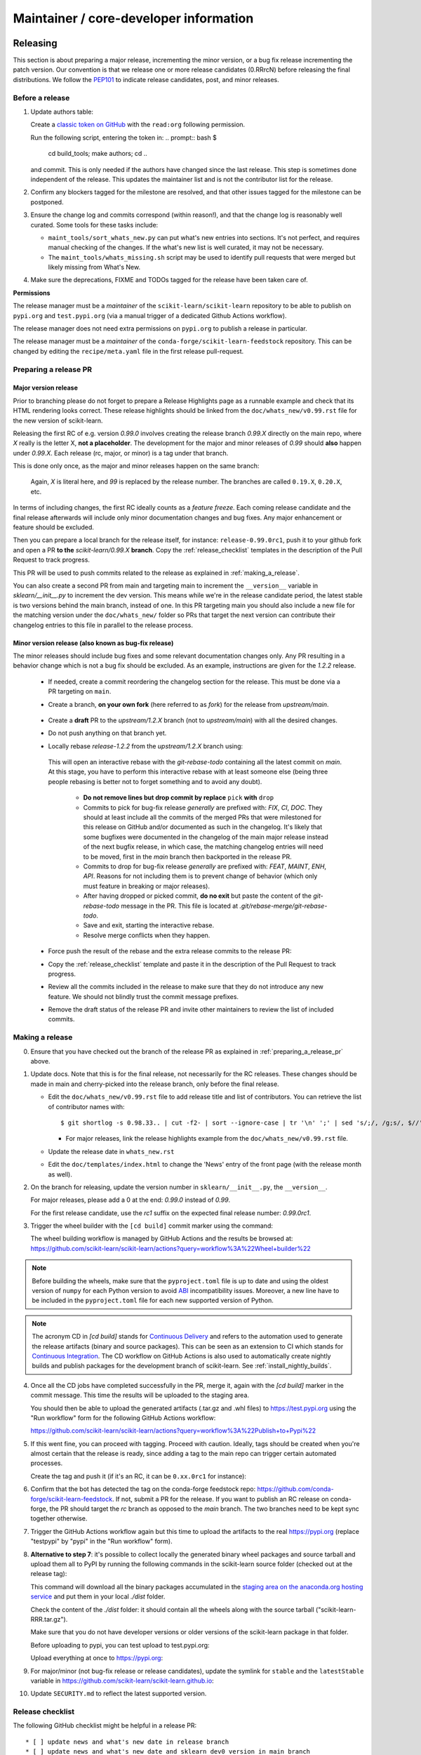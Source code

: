 Maintainer / core-developer information
========================================


Releasing
---------

This section is about preparing a major release, incrementing the minor
version, or a bug fix release incrementing the patch version. Our convention is
that we release one or more release candidates (0.RRrcN) before releasing the
final distributions. We follow the `PEP101
<https://www.python.org/dev/peps/pep-0101/>`_ to indicate release candidates,
post, and minor releases.

Before a release
................

1. Update authors table:

   Create a `classic token on GitHub <https://github.com/settings/tokens/new>`_
   with the ``read:org`` following permission.

   Run the following script, entering the token in:
   .. prompt:: bash $

       cd build_tools; make authors; cd ..

   and commit. This is only needed if the authors have changed since the last
   release. This step is sometimes done independent of the release. This
   updates the maintainer list and is not the contributor list for the release.

2. Confirm any blockers tagged for the milestone are resolved, and that other
   issues tagged for the milestone can be postponed.

3. Ensure the change log and commits correspond (within reason!), and that the
   change log is reasonably well curated. Some tools for these tasks include:

   - ``maint_tools/sort_whats_new.py`` can put what's new entries into
     sections. It's not perfect, and requires manual checking of the changes.
     If the what's new list is well curated, it may not be necessary.

   - The ``maint_tools/whats_missing.sh`` script may be used to identify pull
     requests that were merged but likely missing from What's New.

4. Make sure the deprecations, FIXME and TODOs tagged for the release have
   been taken care of.

**Permissions**

The release manager must be a *maintainer* of the ``scikit-learn/scikit-learn``
repository to be able to publish on ``pypi.org`` and ``test.pypi.org``
(via a manual trigger of a dedicated Github Actions workflow).

The release manager does not need extra permissions on ``pypi.org`` to publish a
release in particular.

The release manager must be a *maintainer* of the ``conda-forge/scikit-learn-feedstock``
repository. This can be changed by editing the ``recipe/meta.yaml`` file in the
first release pull-request.

.. _preparing_a_release_pr:

Preparing a release PR
......................

Major version release
~~~~~~~~~~~~~~~~~~~~~

Prior to branching please do not forget to prepare a Release Highlights page as
a runnable example and check that its HTML rendering looks correct. These
release highlights should be linked from the ``doc/whats_new/v0.99.rst`` file
for the new version of scikit-learn.

Releasing the first RC of e.g. version `0.99.0` involves creating the release
branch `0.99.X` directly on the main repo, where `X` really is the letter X,
**not a placeholder**. The development for the major and minor releases of `0.99`
should **also** happen under `0.99.X`. Each release (rc, major, or minor) is a
tag under that branch.

This is done only once, as the major and minor releases happen on the same
branch:

   .. prompt:: bash $

     # Assuming upstream is an alias for the main scikit-learn repo:
     git fetch upstream main
     git checkout upstream/main
     git checkout -b 0.99.X
     git push --set-upstream upstream 0.99.X

   Again, `X` is literal here, and `99` is replaced by the release number.
   The branches are called ``0.19.X``, ``0.20.X``, etc.

In terms of including changes, the first RC ideally counts as a *feature
freeze*. Each coming release candidate and the final release afterwards will
include only minor documentation changes and bug fixes. Any major enhancement
or feature should be excluded.

Then you can prepare a local branch for the release itself, for instance:
``release-0.99.0rc1``, push it to your github fork and open a PR **to the**
`scikit-learn/0.99.X` **branch**. Copy the :ref:`release_checklist` templates
in the description of the Pull Request to track progress.

This PR will be used to push commits related to the release as explained in
:ref:`making_a_release`.

You can also create a second PR from main and targeting main to increment
the ``__version__`` variable in `sklearn/__init__.py` to increment the dev
version. This means while we're in the release candidate period, the latest
stable is two versions behind the main branch, instead of one. In this PR
targeting main you should also include a new file for the matching version
under the ``doc/whats_new/`` folder so PRs that target the next version can
contribute their changelog entries to this file in parallel to the release
process.

Minor version release (also known as bug-fix release)
~~~~~~~~~~~~~~~~~~~~~~~~~~~~~~~~~~~~~~~~~~~~~~~~~~~~~

The minor releases should include bug fixes and some relevant documentation
changes only. Any PR resulting in a behavior change which is not a bug fix
should be excluded. As an example, instructions are given for the `1.2.2` release.

 - If needed, create a commit reordering the changelog section for the release.
   This must be done via a PR targeting on ``main``.

 - Create a branch, **on your own fork** (here referred to as `fork`) for the release
   from `upstream/main`.

    .. prompt:: bash $

        git fetch upstream/main
        git checkout -b release-1.2.2 upstream/main
        git push -u fork release-1.2.2:release-1.2.2

 - Create a **draft** PR to the `upstream/1.2.X` branch (not to `upstream/main`)
   with all the desired changes.

 - Do not push anything on that branch yet.

 - Locally rebase `release-1.2.2` from the `upstream/1.2.X` branch using:

    .. prompt:: bash $

        git rebase -i upstream/1.2.X

   This will open an interactive rebase with the `git-rebase-todo` containing all
   the latest commit on `main`. At this stage, you have to perform
   this interactive rebase with at least someone else (being three people rebasing
   is better not to forget something and to avoid any doubt).

     - **Do not remove lines but drop commit by replace** ``pick`` **with** ``drop``

     - Commits to pick for bug-fix release *generally* are prefixed with: `FIX`, `CI`,
       `DOC`. They should at least include all the commits of the merged PRs
       that were milestoned for this release on GitHub and/or documented as such in
       the changelog. It's likely that some bugfixes were documented in the
       changelog of the main major release instead of the next bugfix release,
       in which case, the matching changelog entries will need to be moved,
       first in the `main` branch then backported in the release PR.

     - Commits to drop for bug-fix release *generally* are prefixed with: `FEAT`,
       `MAINT`, `ENH`, `API`. Reasons for not including them is to prevent change of
       behavior (which only must feature in breaking or major releases).

     - After having dropped or picked commit, **do no exit** but paste the content
       of the `git-rebase-todo` message in the PR.
       This file is located at `.git/rebase-merge/git-rebase-todo`.

     - Save and exit, starting the interactive rebase.

     - Resolve merge conflicts when they happen.

 - Force push the result of the rebase and the extra release commits to the release PR:

   .. prompt:: bash $

       git push -f fork release-1.2.2:release-1.2.2

 - Copy the :ref:`release_checklist` template and paste it in the description of the
   Pull Request to track progress.

 - Review all the commits included in the release to make sure that they do not
   introduce any new feature. We should not blindly trust the commit message prefixes.

 - Remove the draft status of the release PR and invite other maintainers to review the
   list of included commits.

.. _making_a_release:

Making a release
................

0. Ensure that you have checked out the branch of the release PR as explained
   in :ref:`preparing_a_release_pr` above.

1. Update docs. Note that this is for the final release, not necessarily for
   the RC releases. These changes should be made in main and cherry-picked
   into the release branch, only before the final release.

   - Edit the ``doc/whats_new/v0.99.rst`` file to add release title and list of
     contributors.
     You can retrieve the list of contributor names with:

     ::

       $ git shortlog -s 0.98.33.. | cut -f2- | sort --ignore-case | tr '\n' ';' | sed 's/;/, /g;s/, $//' | fold -s

     - For major releases, link the release highlights example from the ``doc/whats_new/v0.99.rst`` file.

   - Update the release date in ``whats_new.rst``

   - Edit the ``doc/templates/index.html`` to change the 'News' entry of the
     front page (with the release month as well).

2. On the branch for releasing, update the version number in
   ``sklearn/__init__.py``, the ``__version__``.

   For major releases, please add a 0 at the end: `0.99.0` instead of `0.99`.

   For the first release candidate, use the `rc1` suffix on the expected final
   release number: `0.99.0rc1`.

3. Trigger the wheel builder with the ``[cd build]`` commit marker using
   the command:

   .. prompt:: bash $

    git commit --allow-empty -m "Trigger wheel builder workflow: [cd build]"

   The wheel building workflow is managed by GitHub Actions and the results be browsed at:
   https://github.com/scikit-learn/scikit-learn/actions?query=workflow%3A%22Wheel+builder%22

.. note::

  Before building the wheels, make sure that the ``pyproject.toml`` file is
  up to date and using the oldest version of ``numpy`` for each Python version
  to avoid `ABI <https://en.wikipedia.org/wiki/Application_binary_interface>`_
  incompatibility issues. Moreover, a new line have to be included in the
  ``pyproject.toml`` file for each new supported version of Python.

.. note::

  The acronym CD in `[cd build]` stands for `Continuous Delivery
  <https://en.wikipedia.org/wiki/Continuous_delivery>`_ and refers to the
  automation used to generate the release artifacts (binary and source
  packages). This can be seen as an extension to CI which stands for
  `Continuous Integration
  <https://en.wikipedia.org/wiki/Continuous_integration>`_. The CD workflow on
  GitHub Actions is also used to automatically create nightly builds and
  publish packages for the development branch of scikit-learn. See
  :ref:`install_nightly_builds`.

4. Once all the CD jobs have completed successfully in the PR, merge it,
   again with the `[cd build]` marker in the commit message. This time
   the results will be uploaded to the staging area.

   You should then be able to upload the generated artifacts (.tar.gz and .whl
   files) to https://test.pypi.org using the "Run workflow" form for the
   following GitHub Actions workflow:

   https://github.com/scikit-learn/scikit-learn/actions?query=workflow%3A%22Publish+to+Pypi%22

5. If this went fine, you can proceed with tagging. Proceed with caution.
   Ideally, tags should be created when you're almost certain that the release
   is ready, since adding a tag to the main repo can trigger certain automated
   processes.

   Create the tag and push it (if it's an RC, it can be ``0.xx.0rc1`` for
   instance):

   .. prompt:: bash $

     git tag -a 0.99.0  # in the 0.99.X branch
     git push git@github.com:scikit-learn/scikit-learn.git 0.99.0

6. Confirm that the bot has detected the tag on the conda-forge feedstock repo:
   https://github.com/conda-forge/scikit-learn-feedstock. If not, submit a PR for the
   release. If you want to publish an RC release on conda-forge, the PR should target
   the `rc` branch as opposed to the `main` branch. The two branches need to be kept
   sync together otherwise.

7. Trigger the GitHub Actions workflow again but this time to upload the artifacts
   to the real https://pypi.org (replace "testpypi" by "pypi" in the "Run
   workflow" form).

8. **Alternative to step 7**: it's possible to collect locally the generated binary
   wheel packages and source tarball and upload them all to PyPI by running the
   following commands in the scikit-learn source folder (checked out at the
   release tag):

   .. prompt:: bash $

       rm -r dist
       pip install -U wheelhouse_uploader twine
       python -m wheelhouse_uploader fetch \
         --version 0.99.0 \
         --local-folder dist \
         scikit-learn \
         https://pypi.anaconda.org/scikit-learn-wheels-staging/simple/scikit-learn/

   This command will download all the binary packages accumulated in the
   `staging area on the anaconda.org hosting service
   <https://anaconda.org/scikit-learn-wheels-staging/scikit-learn/files>`_ and
   put them in your local `./dist` folder.

   Check the content of the `./dist` folder: it should contain all the wheels
   along with the source tarball ("scikit-learn-RRR.tar.gz").

   Make sure that you do not have developer versions or older versions of
   the scikit-learn package in that folder.

   Before uploading to pypi, you can test upload to test.pypi.org:

   .. prompt:: bash $

       twine upload --verbose --repository-url https://test.pypi.org/legacy/ dist/*

   Upload everything at once to https://pypi.org:

   .. prompt:: bash $

       twine upload dist/*

9. For major/minor (not bug-fix release or release candidates), update the symlink for
   ``stable`` and the ``latestStable`` variable in
   https://github.com/scikit-learn/scikit-learn.github.io:

   .. prompt:: bash $

       cd /tmp
       git clone --depth 1 --no-checkout git@github.com:scikit-learn/scikit-learn.github.io.git
       cd scikit-learn.github.io
       echo stable > .git/info/sparse-checkout
       git checkout main
       rm stable
       ln -s 0.999 stable
       sed -i "s/latestStable = '.*/latestStable = '0.999';/" versionwarning.js
       git add stable versionwarning.js
       git commit -m "Update stable to point to 0.999"
       git push origin main

10. Update ``SECURITY.md`` to reflect the latest supported version.

.. _release_checklist:

Release checklist
.................

The following GitHub checklist might be helpful in a release PR::

    * [ ] update news and what's new date in release branch
    * [ ] update news and what's new date and sklearn dev0 version in main branch
    * [ ] check that the wheels for the release can be built successfully
    * [ ] merge the PR with `[cd build]` commit message to upload wheels to the staging repo
    * [ ] upload the wheels and source tarball to https://test.pypi.org
    * [ ] create tag on the main github repo
    * [ ] confirm bot detected at
      https://github.com/conda-forge/scikit-learn-feedstock and wait for merge
    * [ ] upload the wheels and source tarball to PyPI
    * [ ] https://github.com/scikit-learn/scikit-learn/releases publish (except for RC)
    * [ ] announce on mailing list and on Twitter, and LinkedIn
    * [ ] update symlink for stable in
      https://github.com/scikit-learn/scikit-learn.github.io (only major/minor)
    * [ ] update SECURITY.md in main branch (except for RC)

Merging Pull Requests
---------------------

Individual commits are squashed when a Pull Request (PR) is merged on Github.
Before merging,

- the resulting commit title can be edited if necessary. Note
  that this will rename the PR title by default.
- the detailed description, containing the titles of all the commits, can
  be edited or deleted.
- for PRs with multiple code contributors care must be taken to keep
  the `Co-authored-by: name <name@example.com>` tags in the detailed
  description. This will mark the PR as having `multiple co-authors
  <https://help.github.com/en/github/committing-changes-to-your-project/creating-a-commit-with-multiple-authors>`_.
  Whether code contributions are significanly enough to merit co-authorship is
  left to the maintainer's discretion, same as for the "what's new" entry.


The scikit-learn.org web site
-----------------------------

The scikit-learn web site (https://scikit-learn.org) is hosted at GitHub,
but should rarely be updated manually by pushing to the
https://github.com/scikit-learn/scikit-learn.github.io repository. Most
updates can be made by pushing to master (for /dev) or a release branch
like 0.99.X, from which Circle CI builds and uploads the documentation
automatically.

Travis Cron jobs
----------------

From `<https://docs.travis-ci.com/user/cron-jobs>`_: Travis CI cron jobs work
similarly to the cron utility, they run builds at regular scheduled intervals
independently of whether any commits were pushed to the repository. Cron jobs
always fetch the most recent commit on a particular branch and build the project
at that state. Cron jobs can run daily, weekly or monthly, which in practice
means up to an hour after the selected time span, and you cannot set them to run
at a specific time.

For scikit-learn, Cron jobs are used for builds that we do not want to run in
each PR. As an example the build with the dev versions of numpy and scipy is
run as a Cron job. Most of the time when this numpy-dev build fail, it is
related to a numpy change and not a scikit-learn one, so it would not make sense
to blame the PR author for the Travis failure.

The definition of what gets run in the Cron job is done in the .travis.yml
config file, exactly the same way as the other Travis jobs. We use a ``if: type
= cron`` filter in order for the build to be run only in Cron jobs.

The branch targeted by the Cron job and the frequency of the Cron job is set
via the web UI at https://www.travis-ci.org/scikit-learn/scikit-learn/settings.

Experimental features
---------------------

The :mod:`sklearn.experimental` module was introduced in 0.21 and contains
experimental features / estimators that are subject to change without
deprecation cycle.

To create an experimental module, you can just copy and modify the content of
`enable_hist_gradient_boosting.py
<https://github.com/scikit-learn/scikit-learn/blob/c9c89cfc85dd8dfefd7921c16c87327d03140a06/sklearn/experimental/enable_hist_gradient_boosting.py>`__,
or
`enable_iterative_imputer.py
<https://github.com/scikit-learn/scikit-learn/blob/c9c89cfc85dd8dfefd7921c16c87327d03140a06/sklearn/experimental/enable_iterative_imputer.py>`_.

.. note::

  These are permalink as in 0.24, where these estimators are still
  experimental. They might be stable at the time of reading - hence the
  permalink. See below for instructions on the transition from experimental
  to stable.

Note that the public import path must be to a public subpackage (like
``sklearn/ensemble`` or ``sklearn/impute``), not just a ``.py`` module.
Also, the (private) experimental features that are imported must be in a
submodule/subpackage of the public subpackage, e.g.
``sklearn/ensemble/_hist_gradient_boosting/`` or
``sklearn/impute/_iterative.py``. This is needed so that pickles still work
in the future when the features aren't experimental anymore.

To avoid type checker (e.g. mypy) errors a direct import of experimental
estimators should be done in the parent module, protected by the
``if typing.TYPE_CHECKING`` check. See `sklearn/ensemble/__init__.py
<https://github.com/scikit-learn/scikit-learn/blob/c9c89cfc85dd8dfefd7921c16c87327d03140a06/sklearn/ensemble/__init__.py>`_,
or `sklearn/impute/__init__.py
<https://github.com/scikit-learn/scikit-learn/blob/c9c89cfc85dd8dfefd7921c16c87327d03140a06/sklearn/impute/__init__.py>`_
for an example.

Please also write basic tests following those in
`test_enable_hist_gradient_boosting.py
<https://github.com/scikit-learn/scikit-learn/blob/c9c89cfc85dd8dfefd7921c16c87327d03140a06/sklearn/experimental/tests/test_enable_hist_gradient_boosting.py>`__.


Make sure every user-facing code you write explicitly mentions that the feature
is experimental, and add a ``# noqa`` comment to avoid pep8-related warnings::

    # To use this experimental feature, we need to explicitly ask for it:
    from sklearn.experimental import enable_hist_gradient_boosting  # noqa
    from sklearn.ensemble import HistGradientBoostingRegressor

For the docs to render properly, please also import
``enable_my_experimental_feature`` in ``doc/conf.py``, else sphinx won't be
able to import the corresponding modules. Note that using ``from
sklearn.experimental import *`` **does not work**.

Note that some experimental classes / functions are not included in the
:mod:`sklearn.experimental` module: ``sklearn.datasets.fetch_openml``.

Once the feature become stable, remove all `enable_my_experimental_feature`
in the scikit-learn code (even feature highlights etc.) and make the
`enable_my_experimental_feature` a no-op that just raises a warning:
`enable_hist_gradient_boosting.py
<https://github.com/scikit-learn/scikit-learn/blob/main/sklearn/experimental/enable_hist_gradient_boosting.py>`__.
The file should stay there indefinitely as we don't want to break users code:
we just incentivize them to remove that import with the warning.

Also update the tests accordingly: `test_enable_hist_gradient_boosting.py
<https://github.com/scikit-learn/scikit-learn/blob/main/sklearn/experimental/tests/test_enable_hist_gradient_boosting.py>`__.
